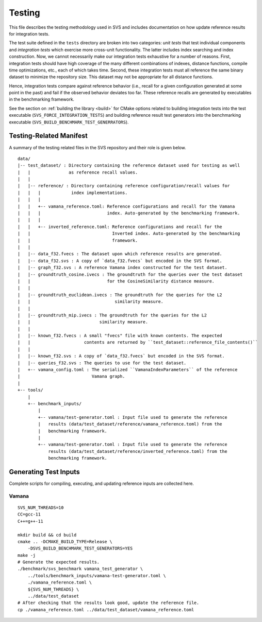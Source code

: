 .. _testing:

Testing
=======

This file describes the testing methodology used in SVS and includes documentation on how update reference results for integration tests.

The test suite defined in the ``tests`` directory are broken into two categories: *unit tests* that test individual components and *integration tests* which exercise more cross-unit functionality.
The latter includes index searching and index construction.
Now, we cannot necessarily make our integration tests exhaustive for a number of reasons.
First, integration tests should have high coverage of the many different combinations of indexes, distance functions, compile time optimizations, etc., each of which takes time.
Second, these integration tests must all reference the same binary dataset to minimize the repository size.
This dataset may not be appropriate for all distance functions.

Hence, integration tests compare against reference behavior (i.e., recall for a given configuration generated at some point in the past) and fail if the observed behavior deviates too far.
These reference recalls are generated by executables in the benchmarking framework.

See the section on :ref:`building the library <build>` for CMake options related to building integration tests into the test executable (``SVS_FORCE_INTEGRATION_TESTS``) and building reference result test generators into the benchmarking executable (``SVS_BUILD_BENCHMARK_TEST_GENERRATORS``).

Testing-Related Manifest
------------------------

A summary of the testing related files in the SVS repository and their role is given below.

::

    data/
    |-- test_dataset/ : Directory containing the reference dataset used for testing as well
    |   |               as reference recall values.
    |   |
    |   |-- reference/ : Directory containing reference configuration/recall values for
    |   |   |            index implementations.
    |   |   |
    |   |   +-- vamana_reference.toml: Reference configurations and recall for the Vamana
    |   |   |                          index. Auto-generated by the benchmarking framework.
    |   |   |
    |   |   +-- inverted_reference.toml: Reference configurations and recall for the
    |   |                                Inverted index. Auto-generated by the benchmarking
    |   |                                framework.
    |   |
    |   |-- data_f32.fvecs : The dataset upon which reference results are generated.
    |   |-- data_f32.svs : A copy of `data_f32.fvecs` but encoded in the SVS format.
    |   |-- graph_f32.svs : A reference Vamana index constructed for the test dataset.
    |   |-- groundtruth_cosine.ivecs : The groundtruth for the queries over the test dataset
    |   |                              for the CosineSimilarity distance measure.
    |   |
    |   |-- groundtruth_euclidean.ivecs : The groundtruth for the queries for the L2
    |   |                                 similarity measure.
    |   |
    |   |-- groundtruth_mip.ivecs : The groundtruth for the queries for the L2
    |   |                           similarity measure.
    |   |
    |   |-- known_f32.fvecs : A small "fvecs" file with known contents. The expected
    |   |                     contents are returned by ``test_dataset::reference_file_contents()``
    |   |
    |   |-- known_f32.svs : A copy of `data_f32.fvecs` but encoded in the SVS format.
    |   |-- queries_f32.svs : The queries to use for the test dataset.
    |   +-- vamana_config.toml : The serialized ``VamanaIndexParameters`` of the reference
    |                            Vamana graph.
    |
    +-- tools/
        |
        +-- benchmark_inputs/
            |
            +-- vamana/test-generator.toml : Input file used to generate the reference
            |   results (data/test_dataset/reference/vamana_reference.toml) from the
            |   benchmarking framework.
            |
            +-- vamana/test-generator.toml : Input file used to generate the reference
                results (data/test_dataset/reference/inverted_reference.toml) from the
                benchmarking framework.


Generating Test Inputs
----------------------

Complete scripts for compiling, executing, and updating reference inputs are collected here.

Vamana
******

::

    SVS_NUM_THREADS=10
    CC=gcc-11
    C++=g++-11

    mkdir build && cd build
    cmake .. -DCMAKE_BUILD_TYPE=Release \
        -DSVS_BUILD_BENCHMARK_TEST_GENERATORS=YES
    make -j
    # Generate the expected results.
    ./benchmark/svs_benchmark vamana_test_generator \
        ../tools/benchmark_inputs/vamana-test-generator.toml \
        ./vamana_reference.toml \
        ${SVS_NUM_THREADS} \
        ../data/test_dataset
    # After checking that the results look good, update the reference file.
    cp ./vamana_reference.toml ../data/test_dataset/vamana_reference.toml

